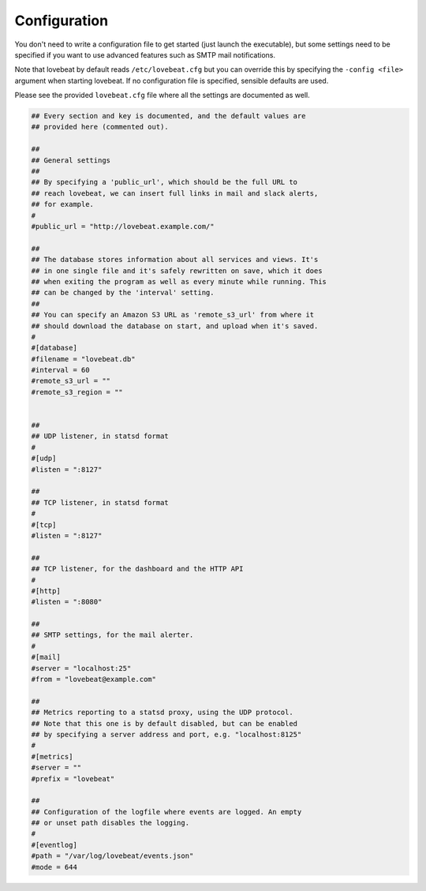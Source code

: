 Configuration
=============

You don't need to write a configuration file to get started (just launch the
executable), but some settings need to be specified if you want to use advanced
features such as SMTP mail notifications.

Note that lovebeat by default reads ``/etc/lovebeat.cfg`` but you can override
this by specifying the ``-config <file>`` argument when starting lovebeat. If
no configuration file is specified, sensible defaults are used.

Please see the provided ``lovebeat.cfg`` file where all the settings are
documented as well.

.. code-block:: ini

    ## Every section and key is documented, and the default values are
    ## provided here (commented out).

    ##
    ## General settings
    ##
    ## By specifying a 'public_url', which should be the full URL to
    ## reach lovebeat, we can insert full links in mail and slack alerts,
    ## for example.
    #
    #public_url = "http://lovebeat.example.com/"

    ##
    ## The database stores information about all services and views. It's
    ## in one single file and it's safely rewritten on save, which it does
    ## when exiting the program as well as every minute while running. This
    ## can be changed by the 'interval' setting.
    ##
    ## You can specify an Amazon S3 URL as 'remote_s3_url' from where it
    ## should download the database on start, and upload when it's saved.
    #
    #[database]
    #filename = "lovebeat.db"
    #interval = 60
    #remote_s3_url = ""
    #remote_s3_region = ""


    ##
    ## UDP listener, in statsd format
    #
    #[udp]
    #listen = ":8127"

    ##
    ## TCP listener, in statsd format
    #
    #[tcp]
    #listen = ":8127"

    ##
    ## TCP listener, for the dashboard and the HTTP API
    #
    #[http]
    #listen = ":8080"

    ##
    ## SMTP settings, for the mail alerter.
    #
    #[mail]
    #server = "localhost:25"
    #from = "lovebeat@example.com"

    ##
    ## Metrics reporting to a statsd proxy, using the UDP protocol.
    ## Note that this one is by default disabled, but can be enabled
    ## by specifying a server address and port, e.g. "localhost:8125"
    #
    #[metrics]
    #server = ""
    #prefix = "lovebeat"

    ##
    ## Configuration of the logfile where events are logged. An empty
    ## or unset path disables the logging.
    #
    #[eventlog]
    #path = "/var/log/lovebeat/events.json"
    #mode = 644
